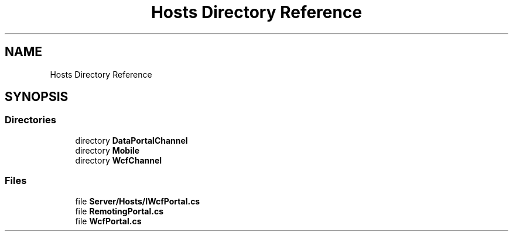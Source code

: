 .TH "Hosts Directory Reference" 3 "Thu Jul 22 2021" "Version 5.4.2" "CSLA.NET" \" -*- nroff -*-
.ad l
.nh
.SH NAME
Hosts Directory Reference
.SH SYNOPSIS
.br
.PP
.SS "Directories"

.in +1c
.ti -1c
.RI "directory \fBDataPortalChannel\fP"
.br
.ti -1c
.RI "directory \fBMobile\fP"
.br
.ti -1c
.RI "directory \fBWcfChannel\fP"
.br
.in -1c
.SS "Files"

.in +1c
.ti -1c
.RI "file \fBServer/Hosts/IWcfPortal\&.cs\fP"
.br
.ti -1c
.RI "file \fBRemotingPortal\&.cs\fP"
.br
.ti -1c
.RI "file \fBWcfPortal\&.cs\fP"
.br
.in -1c

